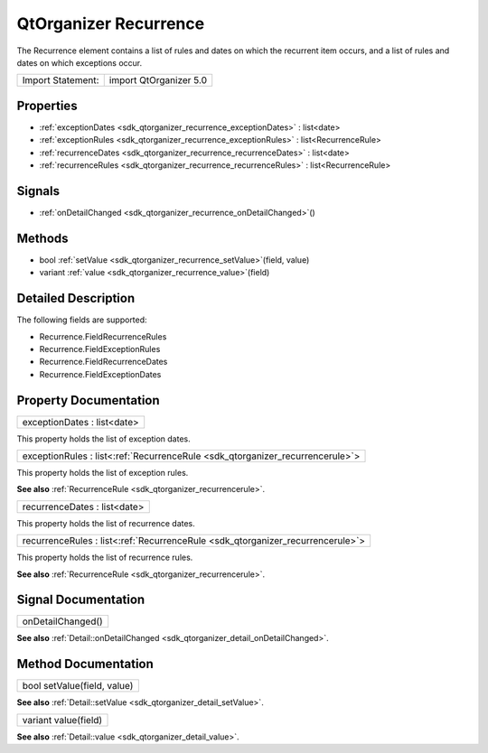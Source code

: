 .. _sdk_qtorganizer_recurrence:

QtOrganizer Recurrence
======================

The Recurrence element contains a list of rules and dates on which the recurrent item occurs, and a list of rules and dates on which exceptions occur.

+---------------------+--------------------------+
| Import Statement:   | import QtOrganizer 5.0   |
+---------------------+--------------------------+

Properties
----------

-  :ref:`exceptionDates <sdk_qtorganizer_recurrence_exceptionDates>` : list<date>
-  :ref:`exceptionRules <sdk_qtorganizer_recurrence_exceptionRules>` : list<RecurrenceRule>
-  :ref:`recurrenceDates <sdk_qtorganizer_recurrence_recurrenceDates>` : list<date>
-  :ref:`recurrenceRules <sdk_qtorganizer_recurrence_recurrenceRules>` : list<RecurrenceRule>

Signals
-------

-  :ref:`onDetailChanged <sdk_qtorganizer_recurrence_onDetailChanged>`\ ()

Methods
-------

-  bool :ref:`setValue <sdk_qtorganizer_recurrence_setValue>`\ (field, value)
-  variant :ref:`value <sdk_qtorganizer_recurrence_value>`\ (field)

Detailed Description
--------------------

The following fields are supported:

-  Recurrence.FieldRecurrenceRules
-  Recurrence.FieldExceptionRules
-  Recurrence.FieldRecurrenceDates
-  Recurrence.FieldExceptionDates

Property Documentation
----------------------

.. _sdk_qtorganizer_recurrence_exceptionDates:

+--------------------------------------------------------------------------------------------------------------------------------------------------------------------------------------------------------------------------------------------------------------------------------------------------------------+
| exceptionDates : list<date>                                                                                                                                                                                                                                                                                  |
+--------------------------------------------------------------------------------------------------------------------------------------------------------------------------------------------------------------------------------------------------------------------------------------------------------------+

This property holds the list of exception dates.

.. _sdk_qtorganizer_recurrence_exceptionRules:

+-----------------------------------------------------------------------------------------------------------------------------------------------------------------------------------------------------------------------------------------------------------------------------------------------------------------+
| exceptionRules : list<:ref:`RecurrenceRule <sdk_qtorganizer_recurrencerule>`>                                                                                                                                                                                                                                   |
+-----------------------------------------------------------------------------------------------------------------------------------------------------------------------------------------------------------------------------------------------------------------------------------------------------------------+

This property holds the list of exception rules.

**See also** :ref:`RecurrenceRule <sdk_qtorganizer_recurrencerule>`.

.. _sdk_qtorganizer_recurrence_recurrenceDates:

+--------------------------------------------------------------------------------------------------------------------------------------------------------------------------------------------------------------------------------------------------------------------------------------------------------------+
| recurrenceDates : list<date>                                                                                                                                                                                                                                                                                 |
+--------------------------------------------------------------------------------------------------------------------------------------------------------------------------------------------------------------------------------------------------------------------------------------------------------------+

This property holds the list of recurrence dates.

.. _sdk_qtorganizer_recurrence_recurrenceRules:

+-----------------------------------------------------------------------------------------------------------------------------------------------------------------------------------------------------------------------------------------------------------------------------------------------------------------+
| recurrenceRules : list<:ref:`RecurrenceRule <sdk_qtorganizer_recurrencerule>`>                                                                                                                                                                                                                                  |
+-----------------------------------------------------------------------------------------------------------------------------------------------------------------------------------------------------------------------------------------------------------------------------------------------------------------+

This property holds the list of recurrence rules.

**See also** :ref:`RecurrenceRule <sdk_qtorganizer_recurrencerule>`.

Signal Documentation
--------------------

.. _sdk_qtorganizer_recurrence_onDetailChanged:

+--------------------------------------------------------------------------------------------------------------------------------------------------------------------------------------------------------------------------------------------------------------------------------------------------------------+
| onDetailChanged()                                                                                                                                                                                                                                                                                            |
+--------------------------------------------------------------------------------------------------------------------------------------------------------------------------------------------------------------------------------------------------------------------------------------------------------------+

**See also** :ref:`Detail::onDetailChanged <sdk_qtorganizer_detail_onDetailChanged>`.

Method Documentation
--------------------

.. _sdk_qtorganizer_recurrence_setValue:

+--------------------------------------------------------------------------------------------------------------------------------------------------------------------------------------------------------------------------------------------------------------------------------------------------------------+
| bool setValue(field, value)                                                                                                                                                                                                                                                                                  |
+--------------------------------------------------------------------------------------------------------------------------------------------------------------------------------------------------------------------------------------------------------------------------------------------------------------+

**See also** :ref:`Detail::setValue <sdk_qtorganizer_detail_setValue>`.

.. _sdk_qtorganizer_recurrence_value:

+--------------------------------------------------------------------------------------------------------------------------------------------------------------------------------------------------------------------------------------------------------------------------------------------------------------+
| variant value(field)                                                                                                                                                                                                                                                                                         |
+--------------------------------------------------------------------------------------------------------------------------------------------------------------------------------------------------------------------------------------------------------------------------------------------------------------+

**See also** :ref:`Detail::value <sdk_qtorganizer_detail_value>`.

